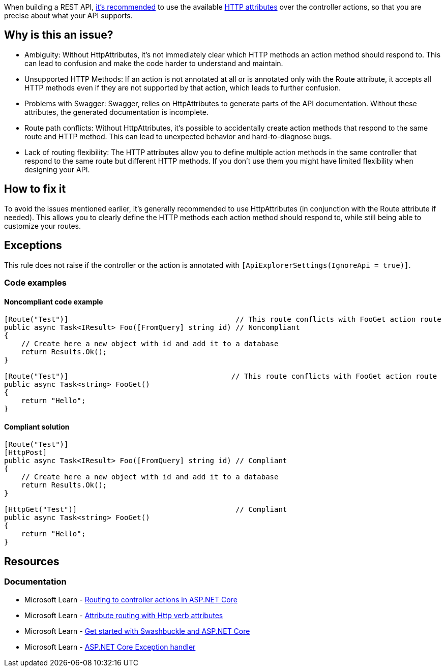 When building a REST API, https://learn.microsoft.com/en-us/aspnet/core/mvc/controllers/routing?view=aspnetcore-8.0#attribute-routing-with-http-verb-attributes[it's recommended] to use the available https://learn.microsoft.com/en-us/dotnet/api/microsoft.aspnetcore.mvc.routing.httpmethodattribute[HTTP attributes] over the controller actions, so that you are precise about what your API supports.

== Why is this an issue?

- Ambiguity: Without HttpAttributes, it's not immediately clear which HTTP methods an action method should respond to. This can lead to confusion and make the code harder to understand and maintain.

- Unsupported HTTP Methods: If an action is not annotated at all or is annotated only with the Route attribute, it accepts all HTTP methods even if they are not supported by that action, which leads to further confusion.

- Problems with Swagger: Swagger, relies on HttpAttributes to generate parts of the API documentation. Without these attributes, the generated documentation is incomplete.

- Route path conflicts: Without HttpAttributes, it's possible to accidentally create action methods that respond to the same route and HTTP method. This can lead to unexpected behavior and hard-to-diagnose bugs.

- Lack of routing flexibility: The HTTP attributes allow you to define multiple action methods in the same controller that respond to the same route but different HTTP methods. If you don't use them you might have limited flexibility when designing your API.

== How to fix it

To avoid the issues mentioned earlier, it's generally recommended to use HttpAttributes (in conjunction with the Route attribute if needed). This allows you to clearly define the HTTP methods each action method should respond to, while still being able to customize your routes.

== Exceptions

This rule does not raise if the controller or the action is annotated with `[ApiExplorerSettings(IgnoreApi = true)]`.

=== Code examples

==== Noncompliant code example

[source,csharp,diff-id=1,diff-type=noncompliant]
----
[Route("Test")]                                       // This route conflicts with FooGet action route
public async Task<IResult> Foo([FromQuery] string id) // Noncompliant
{
    // Create here a new object with id and add it to a database
    return Results.Ok();
}

[Route("Test")]                                      // This route conflicts with FooGet action route
public async Task<string> FooGet()
{
    return "Hello";
}
----

==== Compliant solution

[source,csharp,diff-id=1,diff-type=compliant]
----
[Route("Test")] 
[HttpPost]
public async Task<IResult> Foo([FromQuery] string id) // Compliant
{
    // Create here a new object with id and add it to a database
    return Results.Ok();
}

[HttpGet("Test")]                                     // Compliant
public async Task<string> FooGet()
{
    return "Hello";
}
----

== Resources

=== Documentation

* Microsoft Learn - https://learn.microsoft.com/en-us/aspnet/core/mvc/controllers/routing[Routing to controller actions in ASP.NET Core]
* Microsoft Learn - https://learn.microsoft.com/en-us/aspnet/core/mvc/controllers/routing#attribute-routing-with-http-verb-attributes[Attribute routing with Http verb attributes]
* Microsoft Learn - https://learn.microsoft.com/en-us/aspnet/core/tutorials/getting-started-with-swashbuckle[Get started with Swashbuckle and ASP.NET Core]
* Microsoft Learn - https://learn.microsoft.com/en-us/aspnet/core/web-api/handle-errors#exception-handler[ASP.NET Core Exception handler]

ifdef::env-github,rspecator-view[]

'''
== Implementation Specification
(visible only on this page)

=== Message

You should annotate this action with the appropriate HTTP verb attribute.

=== Highlighting

* Primary location: Action signature

endif::env-github,rspecator-view[]